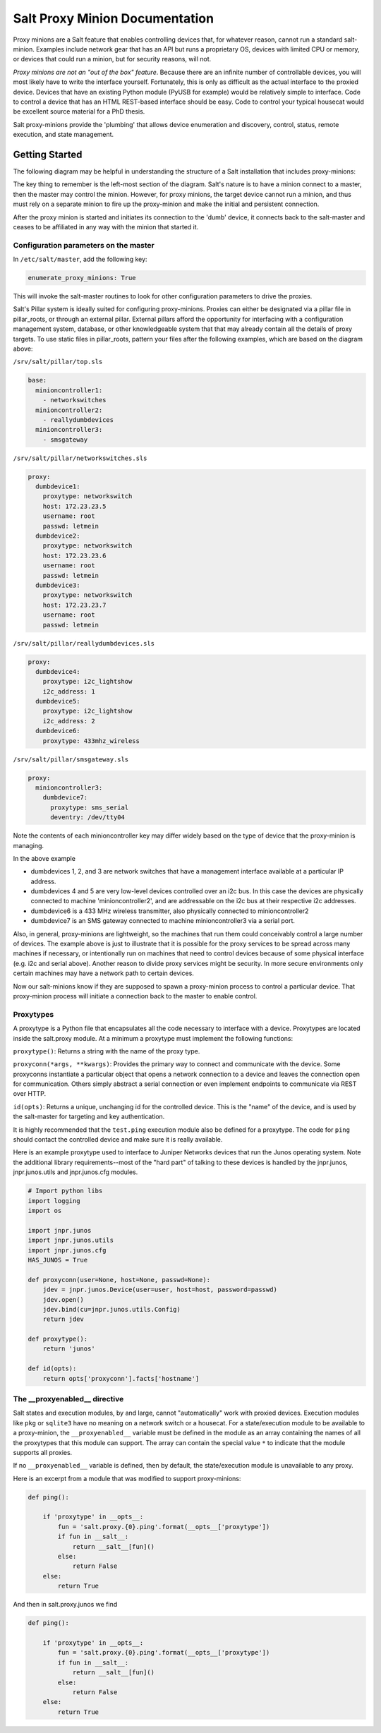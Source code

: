 ===============================
Salt Proxy Minion Documentation
===============================

Proxy minions are a Salt feature that enables controlling devices that, for
whatever reason, cannot run a standard salt-minion.  Examples include network
gear that has an API but runs a proprietary OS, devices with limited CPU or
memory, or devices that could run a minion, but for security reasons, will not.

*Proxy minions are not an "out of the box" feature*.  Because
there are an infinite number of controllable devices,
you will most likely have to write the
interface yourself. Fortunately, this is only as difficult as the actual
interface to the proxied device.  Devices that have an existing Python module
(PyUSB for example) would be relatively simple to interface.  Code to control
a device that has an HTML REST-based interface should be easy.  Code to control
your typical housecat would be excellent source material for a PhD thesis.

Salt proxy-minions provide the 'plumbing' that allows device enumeration
and discovery, control, status, remote execution, and state management.

Getting Started
---------------

The following diagram may be helpful in understanding the structure of a Salt
installation that includes proxy-minions:

.. image:: /_static/proxy_minions.png

The key thing to remember is the left-most section of the diagram.  Salt's
nature is to have a minion connect to a master, then the master may control
the minion.  However, for proxy minions, the target device cannot run a minion,
and thus must rely on a separate minion to fire up the proxy-minion and make the
initial and persistent connection.

After the proxy minion is started and initiates its connection to the 'dumb'
device, it connects back to the salt-master and ceases to be affiliated in
any way with the minion that started it.


Configuration parameters on the master
######################################

In ``/etc/salt/master``, add the following key:

.. code-block:: yaml

    enumerate_proxy_minions: True

This will invoke the salt-master routines to look for other configuration parameters
to drive the proxies.

Salt's Pillar system is ideally suited for configuring proxy-minions.  Proxies can
either be designated via a pillar file in pillar_roots, or through an external pillar.
External pillars afford the opportunity for interfacing with a configuration management
system, database, or other knowledgeable system that that may already contain all the details
of proxy targets.  To use static files in pillar_roots, pattern your files after the following
examples, which are based on the diagram above:

``/srv/salt/pillar/top.sls``

.. code-block:: yaml

    base:
      minioncontroller1:
        - networkswitches
      minioncontroller2:
        - reallydumbdevices
      minioncontroller3:
        - smsgateway


``/srv/salt/pillar/networkswitches.sls``

.. code-block:: yaml

    proxy:
      dumbdevice1:
        proxytype: networkswitch
        host: 172.23.23.5
        username: root
        passwd: letmein
      dumbdevice2:
        proxytype: networkswitch
        host: 172.23.23.6
        username: root
        passwd: letmein
      dumbdevice3:
        proxytype: networkswitch
        host: 172.23.23.7
        username: root
        passwd: letmein

``/srv/salt/pillar/reallydumbdevices.sls``

.. code-block:: yaml

    proxy:
      dumbdevice4:
        proxytype: i2c_lightshow
        i2c_address: 1
      dumbdevice5:
        proxytype: i2c_lightshow
        i2c_address: 2
      dumbdevice6:
        proxytype: 433mhz_wireless

``/srv/salt/pillar/smsgateway.sls``

.. code-block:: yaml

    proxy:
      minioncontroller3:
        dumbdevice7:
          proxytype: sms_serial
          deventry: /dev/tty04

Note the contents of each minioncontroller key may differ widely based on
the type of device that the proxy-minion is managing.

In the above example

- dumbdevices 1, 2, and 3 are network switches that have a management
  interface available at a particular IP address.

- dumbdevices 4 and 5 are very low-level devices controlled over an i2c bus.  In this case
  the devices are physically connected to machine 'minioncontroller2', and are addressable
  on the i2c bus at their respective i2c addresses.

- dumbdevice6 is a 433 MHz wireless transmitter, also physically connected to minioncontroller2

- dumbdevice7 is an SMS gateway connected to machine minioncontroller3 via a serial port.

Also, in general, proxy-minions are lightweight, so the machines that run them could
conceivably control a large number of devices.  The example above is just to illustrate
that it is possible for the proxy services to be spread across many machines if necessary, or
intentionally run on machines that need to control devices because of some physical interface
(e.g. i2c and serial above).  Another reason to divide proxy services might be security.  In
more secure environments only certain machines may have a network path to certain devices.

Now our salt-minions know if they are supposed to spawn a proxy-minion process to control
a particular device.  That proxy-minion process will initiate a connection back to the master
to enable control.

Proxytypes
##########

A proxytype is a Python file that encapsulates all the code necessary to interface with
a device.  Proxytypes are located inside the salt.proxy module.
At a minimum a proxytype must implement the following functions:

``proxytype()``: Returns a string with the name of the proxy type.

``proxyconn(*args, **kwargs)``: Provides the primary way to connect and communicate
with the device. Some proxyconns instantiate a particular object that opens a
network connection to a device and leaves the connection open for communication.
Others simply abstract a serial connection or even implement endpoints to communicate
via REST over HTTP.

``id(opts)``: Returns a unique, unchanging id for the controlled device.  This is
the "name" of the device, and is used by the salt-master for targeting and key
authentication.

It is highly recommended that the ``test.ping`` execution module also be defined
for a proxytype. The code for ``ping`` should contact the controlled device and make
sure it is really available.

Here is an example proxytype used to interface to Juniper Networks devices that run
the Junos operating system.  Note the additional library requirements--most of the
"hard part" of talking to these devices is handled by the jnpr.junos, jnpr.junos.utils
and jnpr.junos.cfg modules.

.. code-block:: python

    # Import python libs
    import logging
    import os

    import jnpr.junos
    import jnpr.junos.utils
    import jnpr.junos.cfg
    HAS_JUNOS = True

    def proxyconn(user=None, host=None, passwd=None):
        jdev = jnpr.junos.Device(user=user, host=host, password=passwd)
        jdev.open()
        jdev.bind(cu=jnpr.junos.utils.Config)
        return jdev

    def proxytype():
        return 'junos'

    def id(opts):
        return opts['proxyconn'].facts['hostname']


The __proxyenabled__ directive
##############################

Salt states and execution modules, by and large, cannot "automatically" work with
proxied devices.  Execution modules like ``pkg`` or ``sqlite3`` have no meaning on
a network switch or a housecat.  For a state/execution module to be available to
a proxy-minion, the ``__proxyenabled__`` variable must be defined in the module as an
array containing the names of all the proxytypes that this module can support.  The
array can contain the special value ``*`` to indicate that the module supports all
proxies.

If no ``__proxyenabled__`` variable is defined, then by default, the state/execution
module is unavailable to any proxy.

Here is an excerpt from a module that was modified to support proxy-minions:

.. code-block:: python

    def ping():

        if 'proxytype' in __opts__:
            fun = 'salt.proxy.{0}.ping'.format(__opts__['proxytype'])
            if fun in __salt__:
                return __salt__[fun]()
            else:
                return False
        else:
            return True

And then in salt.proxy.junos we find

.. code-block:: python

    def ping():

        if 'proxytype' in __opts__:
            fun = 'salt.proxy.{0}.ping'.format(__opts__['proxytype'])
            if fun in __salt__:
                return __salt__[fun]()
            else:
                return False
        else:
            return True

